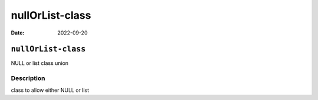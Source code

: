 ================
nullOrList-class
================

:Date: 2022-09-20

``nullOrList-class``
====================

NULL or list class union

Description
-----------

class to allow either NULL or list
